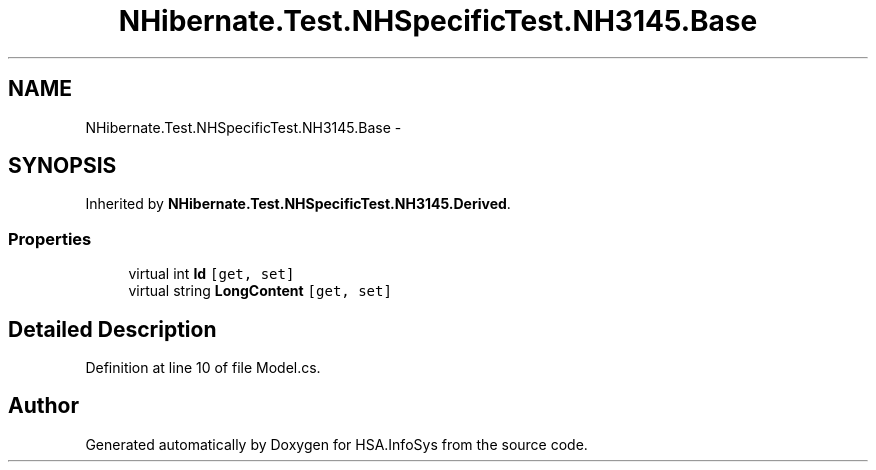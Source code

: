 .TH "NHibernate.Test.NHSpecificTest.NH3145.Base" 3 "Fri Jul 5 2013" "Version 1.0" "HSA.InfoSys" \" -*- nroff -*-
.ad l
.nh
.SH NAME
NHibernate.Test.NHSpecificTest.NH3145.Base \- 
.SH SYNOPSIS
.br
.PP
.PP
Inherited by \fBNHibernate\&.Test\&.NHSpecificTest\&.NH3145\&.Derived\fP\&.
.SS "Properties"

.in +1c
.ti -1c
.RI "virtual int \fBId\fP\fC [get, set]\fP"
.br
.ti -1c
.RI "virtual string \fBLongContent\fP\fC [get, set]\fP"
.br
.in -1c
.SH "Detailed Description"
.PP 
Definition at line 10 of file Model\&.cs\&.

.SH "Author"
.PP 
Generated automatically by Doxygen for HSA\&.InfoSys from the source code\&.
